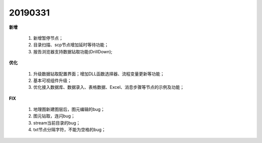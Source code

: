 .. _logs:

20190331
======================
**新增** 

  #. 新增暂停节点；
  #. 目录扫描、scp节点增加延时等待功能；
  #. 报告浏览器支持数据钻取功能(DrillDown);
  
**优化** 

  #. 升级数据钻取配置界面；增加DLL函数选择器、流程变量更新等功能；
  #. 基本可视组件升级；
  #. 优化接入数据库、数据录入、表格数据、Excel、消息步骤等节点的示例及功能；
  
**FIX** 
 
  #. 地理图新建图层后，图元编辑的bug；
  #. 图元钻取，连闪bug；
  #. stream当前目录的bug；
  #. txt节点分隔字符，不能为空格的bug；

